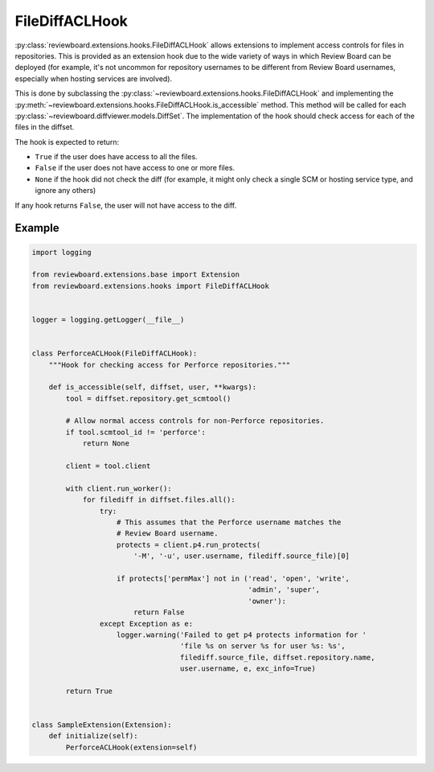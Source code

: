 .. _filediff-acl-hook:

===============
FileDiffACLHook
===============

.. versionadded:: 4.0.5

:py:class:`reviewboard.extensions.hooks.FileDiffACLHook` allows extensions to
implement access controls for files in repositories. This is provided as an
extension hook due to the wide variety of ways in which Review Board can be
deployed (for example, it's not uncommon for repository usernames to be
different from Review Board usernames, especially when hosting services are
involved).

This is done by subclassing the
:py:class:`~reviewboard.extensions.hooks.FileDiffACLHook` and implementing the
:py:meth:`~reviewboard.extensions.hooks.FileDiffACLHook.is_accessible` method.
This method will be called for each
:py:class:`~reviewboard.diffviewer.models.DiffSet`. The implementation of the
hook should check access for each of the files in the diffset.

The hook is expected to return:

* ``True`` if the user does have access to all the files.
* ``False`` if the user does not have access to one or more files.
* ``None`` if the hook did not check the diff (for example, it might only check
  a single SCM or hosting service type, and ignore any others)

If any hook returns ``False``, the user will not have access to the diff.


Example
=======

.. code-block:: python

    import logging

    from reviewboard.extensions.base import Extension
    from reviewboard.extensions.hooks import FileDiffACLHook


    logger = logging.getLogger(__file__)


    class PerforceACLHook(FileDiffACLHook):
        """Hook for checking access for Perforce repositories."""

        def is_accessible(self, diffset, user, **kwargs):
            tool = diffset.repository.get_scmtool()

            # Allow normal access controls for non-Perforce repositories.
            if tool.scmtool_id != 'perforce':
                return None

            client = tool.client

            with client.run_worker():
                for filediff in diffset.files.all():
                    try:
                        # This assumes that the Perforce username matches the
                        # Review Board username.
                        protects = client.p4.run_protects(
                            '-M', '-u', user.username, filediff.source_file)[0]

                        if protects['permMax'] not in ('read', 'open', 'write',
                                                       'admin', 'super',
                                                       'owner'):
                            return False
                    except Exception as e:
                        logger.warning('Failed to get p4 protects information for '
                                       'file %s on server %s for user %s: %s',
                                       filediff.source_file, diffset.repository.name,
                                       user.username, e, exc_info=True)

            return True


    class SampleExtension(Extension):
        def initialize(self):
            PerforceACLHook(extension=self)
